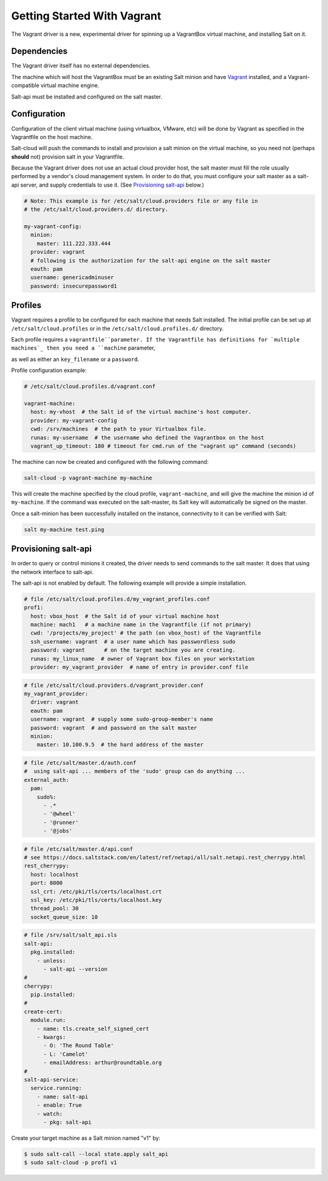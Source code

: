 .. _getting-started-with-vagrant:

============================
Getting Started With Vagrant
============================

The Vagrant driver is a new, experimental driver for spinning up a VagrantBox
virtual machine, and installing Salt on it.

Dependencies
============
The Vagrant driver itself has no external dependencies.

The machine which will host the VagrantBox must be an existing Salt minion
and have Vagrant_ installed, and a Vagrant-compatible virtual machine engine.

.. _Vagrant: https://www.vagrantup.com/

Salt-api must be installed and configured on the salt master.


Configuration
=============

Configuration of the client virtual machine (using virtualbox, VMware, etc)
will be done by Vagrant as specified in the Vagrantfile on the host machine.

Salt-cloud will push the commands to install and provision a salt minion on
the virtual machine, so you need not (perhaps **should** not) provision salt
in your Vagrantfile.

Because the Vagrant driver does not use an actual cloud provider host, the salt master
must fill the role usually performed by a vendor's cloud management system.
In order to do that, you must configure your salt master as a salt-api server,
and supply credentials to use it. (See `Provisioning salt-api`_ below.)

.. code-block:: yaml

    # Note: This example is for /etc/salt/cloud.providers file or any file in
    # the /etc/salt/cloud.providers.d/ directory.

    my-vagrant-config:
      minion:
        master: 111.222.333.444
      provider: vagrant
      # following is the authorization for the salt-api engine on the salt master
      eauth: pam
      username: genericadminuser
      password: insecurepassword1


Profiles
========

Vagrant requires a profile to be configured for each machine that needs Salt
installed. The initial profile can be set up at ``/etc/salt/cloud.profiles``
or in the ``/etc/salt/cloud.profiles.d/`` directory.

Each profile requires a ``vagrantfile``parameter. If the Vagrantfile has
definitions for `multiple machines`_ then you need a ``machine`` parameter,

.. _`multiple machines`: https://www.vagrantup.com/docs/multi-machine/
as well as either
an ``key_filename`` or a ``password``.

Profile configuration example:

.. code-block:: yaml

    # /etc/salt/cloud.profiles.d/vagrant.conf

    vagrant-machine:
      host: my-vhost  # the Salt id of the virtual machine's host computer.
      provider: my-vagrant-config
      cwd: /srv/machines  # the path to your Virtualbox file.
      runas: my-username  # the username who defined the Vagrantbox on the host
      vagrant_up_timeout: 180 # timeout for cmd.run of the "vagrant up" command (seconds)


The machine can now be created and configured with the following command:

.. code-block:: bash

    salt-cloud -p vagrant-machine my-machine

This will create the machine specified by the cloud profile,
``vagrant-machine``, and will give the machine the minion id of
``my-machine``. If the command was executed on the salt-master, its Salt
key will automatically be signed on the master.

Once a salt-minion has been successfully installed on the instance, connectivity
to it can be verified with Salt:

.. code-block:: bash

    salt my-machine test.ping


Provisioning salt-api
=====================

In order to query or control minions it created, the driver needs to send commands
to the salt master.  It does that using the network interface to salt-api.

The salt-api is not enabled by default. The following example will provide a
simple installation.

.. code-block:: yaml

    # file /etc/salt/cloud.profiles.d/my_vagrant_profiles.conf
    prof1:
      host: vbox_host  # the Salt id of your virtual machine host
      machine: mach1   # a machine name in the Vagrantfile (if not primary)
      cwd: '/projects/my_project' # the path (on vbox_host) of the Vagrantfile
      ssh_username: vagrant  # a user name which has passwordless sudo
      password: vagrant      # on the target machine you are creating.
      runas: my_linux_name  # owner of Vagrant box files on your workstation
      provider: my_vagrant_provider  # name of entry in provider.conf file

.. code-block:: yaml

    # file /etc/salt/cloud.providers.d/vagrant_provider.conf
    my_vagrant_provider:
      driver: vagrant
      eauth: pam
      username: vagrant  # supply some sudo-group-member's name
      password: vagrant  # and password on the salt master
      minion:
        master: 10.100.9.5  # the hard address of the master

.. code-block:: yaml

    # file /etc/salt/master.d/auth.conf
    #  using salt-api ... members of the 'sudo' group can do anything ...
    external_auth:
      pam:
        sudo%:
          - .*
          - '@wheel'
          - '@runner'
          - '@jobs'

.. code-block:: yaml

    # file /etc/salt/master.d/api.conf
    # see https://docs.saltstack.com/en/latest/ref/netapi/all/salt.netapi.rest_cherrypy.html
    rest_cherrypy:
      host: localhost
      port: 8000
      ssl_crt: /etc/pki/tls/certs/localhost.crt
      ssl_key: /etc/pki/tls/certs/localhost.key
      thread_pool: 30
      socket_queue_size: 10

.. code-block:: yaml

    # file /srv/salt/salt_api.sls
    salt-api:
      pkg.installed:
        - unless:
          - salt-api --version
    #
    cherrypy:
      pip.installed:
    #
    create-cert:
      module.run:
        - name: tls.create_self_signed_cert
        - kwargs:
          - O: 'The Round Table'
          - L: 'Camelot'
          - emailAddress: arthur@roundtable.org
    #
    salt-api-service:
      service.running:
        - name: salt-api
        - enable: True
        - watch:
          - pkg: salt-api


Create your target machine as a Salt minion named "v1" by:

.. code-block:: bash

    $ sudo salt-call --local state.apply salt_api
    $ sudo salt-cloud -p prof1 v1
